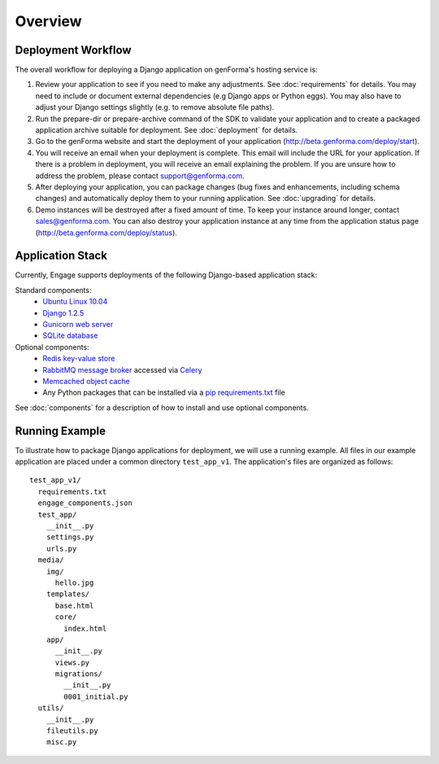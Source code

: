 Overview
================

Deployment Workflow
---------------------
The overall workflow for deploying a Django application on genForma's
hosting service is:

#. Review your application to see if you need to make any adjustments. See
   :doc:`requirements` for details. You may need to include or document external
   dependencies (e.g Django apps or Python eggs). You may also have to adjust
   your Django settings slightly (e.g. to remove absolute file paths).

#. Run the prepare-dir or prepare-archive command of the SDK to validate your
   application and to create a packaged application archive suitable for
   deployment. See :doc:`deployment` for details.

#. Go to the genForma website and start the deployment of your
   application (http://beta.genforma.com/deploy/start).

#. You will receive an email when your deployment is complete. This email will
   include the URL for your application. If there is a problem in deployment,
   you will receive an email explaining the problem. If you are unsure how to
   address the problem, please contact support@genforma.com.

#. After deploying your application, you can package changes (bug
   fixes and enhancements, including schema changes) and automatically
   deploy them to your running application. See :doc:`upgrading` for details.

#. Demo instances will be destroyed after a fixed amount of time. To
   keep your instance around longer, contact sales@genforma.com. You can also
   destroy your application instance at any time from the application
   status page (http://beta.genforma.com/deploy/status).


Application Stack
--------------------------
Currently, Engage supports deployments of the following Django-based
application stack:

Standard components:
 * `Ubuntu Linux 10.04 <http://www.ubuntu.com>`_
 * `Django 1.2.5 <http://djangoproject.com>`_
 * `Gunicorn web server <http://gunicorn.org>`_
 * `SQLite database <http://sqlite.org>`_

Optional components:
 * `Redis key-value store <http://redis.io>`_
 * `RabbitMQ message broker <http://www.rabbitmq.com>`_ accessed via `Celery <http://celeryproject.org>`_
 * `Memcached object cache <http://memcached.org>`_
 * Any Python packages that can be installed via a `pip <http://www.pip-installer.org>`_  `requirements.txt <http://www.pip-installer.org/en/latest/requirement-format.html>`_ file

See :doc:`components` for a description of how to install and use
optional components.


.. _running_example:

Running Example
----------------
To illustrate how to package Django applications for deployment, we
will use a running example. All files in our example application are
placed under a common directory ``test_app_v1``. The application's
files are organized as follows::

  test_app_v1/
    requirements.txt
    engage_components.json
    test_app/
      __init__.py
      settings.py
      urls.py
    media/
      img/
        hello.jpg
      templates/
        base.html
        core/
          index.html
      app/
        __init__.py
        views.py
        migrations/
          __init__.py
          0001_initial.py
    utils/
      __init__.py
      fileutils.py
      misc.py
